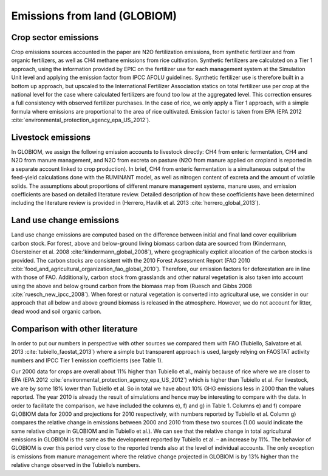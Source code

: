 Emissions from land (GLOBIOM)
----

Crop sector emissions
~~~~
Crop emissions sources accounted in the paper are N2O fertilization emissions, from synthetic fertilizer and from organic fertilizers, as well as CH4 methane emissions from rice cultivation. Synthetic fertilizers are calculated on a Tier 1 approach, using the information provided by EPIC on the fertilizer use for each management system at the Simulation Unit level and applying the emission factor from IPCC AFOLU guidelines. Synthetic fertilizer use is therefore built in a bottom up approach, but upscaled to the International Fertilizer Association statics on total fertilizer use per crop at the national level for the case where calculated fertilizers are found too low at the aggregated level. This correction ensures a full consistency with observed fertilizer purchases. In the case of rice, we only apply a Tier 1 approach, with a simple formula where emissions are proportional to the area of rice cultivated. Emission factor is taken from EPA (EPA 2012 :cite:`environmental_protection_agency_epa_US_2012`).

Livestock emissions
~~~~
In GLOBIOM, we assign the following emission accounts to livestock directly: CH4 from enteric fermentation, CH4 and N2O from manure management, and N2O from excreta on pasture (N2O from manure applied on cropland is reported in a separate account linked to crop production). In brief, CH4 from enteric fermentation is a simultaneous output of the feed-yield calculations done with the RUMINANT model, as well as nitrogen content of excreta and the amount of volatile solids. The assumptions about proportions of different manure management systems, manure uses, and emission coefficients are based on detailed literature review. Detailed description of how these coefficients have been determined including the literature review is provided in (Herrero, Havlik et al. 2013 :cite:`herrero_global_2013`).

Land use change emissions
~~~~
Land use change emissions are computed based on the difference between initial and final land cover equilibrium carbon stock. For forest, above and below-ground living biomass carbon data are sourced from (Kindermann, Obersteiner et al. 2008 :cite:'kindermann_global_2008`), where geographically explicit allocation of the carbon stocks is provided. The carbon stocks are consistent with the 2010 Forest Assessment Report (FAO 2010 :cite:`food_and_agricultural_organization_fao_global_2010`). Therefore, our emission factors for deforestation are in line with those of FAO. Additionally, carbon stock from grasslands and other natural vegetation is also taken into account using the above and below ground carbon from the biomass map from (Ruesch and Gibbs 2008 :cite:`ruesch_new_ipcc_2008`). When forest or natural vegetation is converted into agricultural use, we consider in our approach that all below and above ground biomass is released in the atmosphere. However, we do not account for litter, dead wood and soil organic carbon.

Comparison with other literature
~~~~
In order to put our numbers in perspective with other sources we compared them with FAO (Tubiello, Salvatore et al. 2013 :cite:`tubiello_faostat_2013`) where a simple but transparent approach is used, largely relying on FAOSTAT activity numbers and IPCC Tier 1 emission coefficients (see Table 1).

Our 2000 data for crops are overall about 11% higher than Tubiello et al., mainly because of rice where we are closer to EPA (EPA 2012 :cite:`environmental_protection_agency_epa_US_2012`) which is higher than Tubiello et al. For livestock, we are by some 18% lower than Tubiello et al. So in total we have about 10% GHG emissions less in 2000 than the values reported. The year 2010 is already the result of simulations and hence may be interesting to compare with the data. In order to facilitate the comparison, we have included the columns e), f) and g) in Table 1. Columns e) and f) compare GLOBIOM data for 2000 and projections for 2010 respectively, with numbers reported by Tubiello et al. Column g) compares the relative change in emissions between 2000 and 2010 from these two sources (1.00 would indicate the same relative change in GLOBIOM and in Tubiello et al.). We can see that the relative change in total agricultural emissions in GLOBIOM is the same as the development reported by Tubiello et al. – an increase by 11%. The behavior of GLOBIOM is over this period very close to the reported trends also at the level of individual accounts. The only exception is emissions from manure management where the relative change projected in GLOBIOM is by 13% higher than the relative change observed in the Tubiello’s numbers. 
